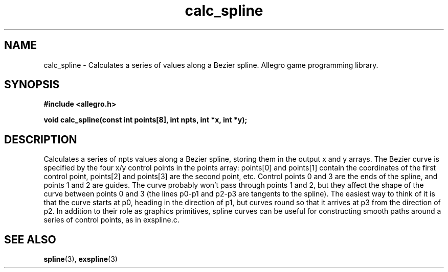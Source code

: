 .\" Generated by the Allegro makedoc utility
.TH calc_spline 3 "version 4.4.3" "Allegro" "Allegro manual"
.SH NAME
calc_spline \- Calculates a series of values along a Bezier spline. Allegro game programming library.\&
.SH SYNOPSIS
.B #include <allegro.h>

.sp
.B void calc_spline(const int points[8], int npts, int *x, int *y);
.SH DESCRIPTION
Calculates a series of npts values along a Bezier spline, storing them in 
the output x and y arrays. The Bezier curve is specified by the four x/y 
control points in the points array: points[0] and points[1] contain the 
coordinates of the first control point, points[2] and points[3] are the 
second point, etc. Control points 0 and 3 are the ends of the spline, and 
points 1 and 2 are guides. The curve probably won't pass through points 1 
and 2, but they affect the shape of the curve between points 0 and 3 (the 
lines p0-p1 and p2-p3 are tangents to the spline). The easiest way to 
think of it is that the curve starts at p0, heading in the direction of 
p1, but curves round so that it arrives at p3 from the direction of p2. 
In addition to their role as graphics primitives, spline curves can be 
useful for constructing smooth paths around a series of control points, 
as in exspline.c.

.SH SEE ALSO
.BR spline (3),
.BR exspline (3)
